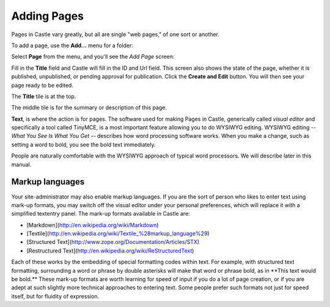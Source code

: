 Adding Pages
============ 


Pages in Castle vary greatly, but all are single "web pages," of one sort or
another.

To add a page, use the **Add...** menu for a folder:

.. image:: Add.png

.. .. code:: robotframework
      :class: hidden

   *** Test Cases ***

   Show add new page menu
       Go to  ${PLONE_URL}

       Wait until element is visible
       ...  css=span.icon-plone-contentmenu-factories
       Click element  css=span.icon-plone-contentmenu-factories

       Wait until element is visible
       ...  css=#plone-contentmenu-factories li.plone-toolbar-submenu-header

       Mouse over  document
       Update element style  portal-footer  display  none

       Capture and crop page screenshot
       ...  ${CURDIR}/../../_robot/adding-pages_add-menu.png
       ...  css=div.plone-toolbar-container
       ...  css=#plone-contentmenu-factories ul

.. .. figure:: ../../_robot/adding-pages_add-menu.png
      :align: center
      :alt: add-new-menu.png

Select **Page** from the menu, and you'll see the *Add Page* screen:

.. image:: AddPage.png

.. .. code:: robotframework
      :class: hidden

   *** Test Cases ***

   Show new page edit form
       Page should contain element  document
       Click link  document

       Wait until element is visible
       ...  css=#mceu_16-body

       Capture and crop page screenshot
       ...  ${CURDIR}/../../_robot/adding-pages_add-form.png
       ...  css=#content

.. .. figure:: ../../_robot/adding-pages_add-form.png
      :align: center
      :alt: Adding pages form
   
Fill in the **Title** field and Castle will fill in the ID and Url field.  This screen also shows the state of the page, whether it is published, unpublished, or pending approval for publication. Click the **Create and Edit** button.  You will then see your page ready to be edited.

The **Title** tile is at the top.

The middle tile is for the summary or description of this page.

**Text**, is where the action is for pages. The software used for making Pages in Castle, generically called *visual editor* and specifically a tool called TinyMCE, is a most important feature allowing you to do WYSIWYG editing.
WYSIWYG editing -- *What You See Is What You Get* -- describes how word processing software works.
When you make a change, such as setting a word to bold, you see the bold text immediately.

People are naturally comfortable with the WYSIWYG approach of typical word processors. We will describe later in this manual.

Markup languages
----------------

Your site-administrator may also enable markup languages.
If you are the sort of person who likes to enter text using mark-up formats, you may switch off the visual editor under your personal preferences, which will replace it with a simplified textentry panel.
The mark-up formats available in Castle are:

-   [Markdown](http://en.wikipedia.org/wiki/Markdown)
-   [Textile](http://en.wikipedia.org/wiki/Textile_%28markup_language%29)
-   [Structured Text](http://www.zope.org/Documentation/Articles/STX)
-   [Restructured Text](http://en.wikipedia.org/wiki/ReStructuredText)

Each of these works by the embedding of special formatting codes within text.
For example, with structured text formatting, surrounding a word or phrase by double asterisks will make that word or phrase bold, as in \*\*This text would be bold.\*\*
These mark-up formats are worth learning for speed of input if you do a lot of page creation, or if you are adept at such slightly more technical approaches to entering text.
Some people prefer such formats not just for speed itself, but for fluidity of expression.

